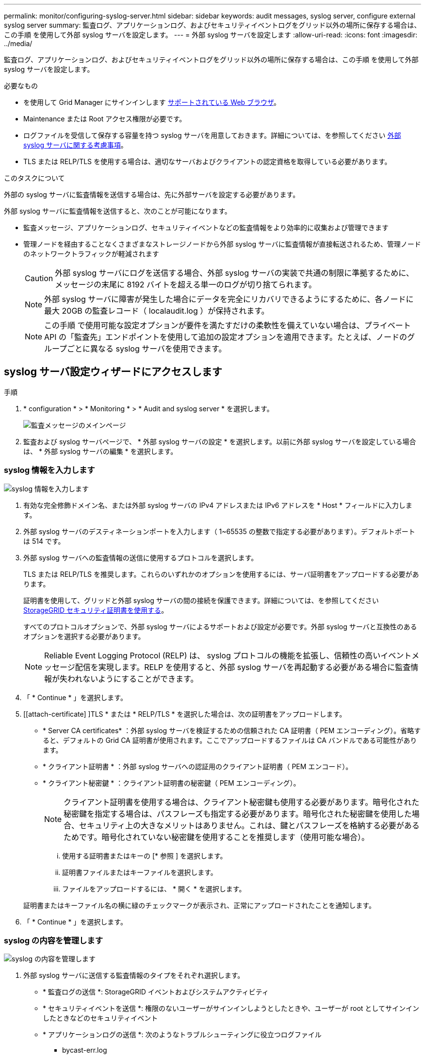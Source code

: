 ---
permalink: monitor/configuring-syslog-server.html 
sidebar: sidebar 
keywords: audit messages, syslog server, configure external syslog server 
summary: 監査ログ、アプリケーションログ、およびセキュリティイベントログをグリッド以外の場所に保存する場合は、この手順 を使用して外部 syslog サーバを設定します。 
---
= 外部 syslog サーバを設定します
:allow-uri-read: 
:icons: font
:imagesdir: ../media/


[role="lead"]
監査ログ、アプリケーションログ、およびセキュリティイベントログをグリッド以外の場所に保存する場合は、この手順 を使用して外部 syslog サーバを設定します。

.必要なもの
* を使用して Grid Manager にサインインします xref:../admin/web-browser-requirements.adoc[サポートされている Web ブラウザ]。
* Maintenance または Root アクセス権限が必要です。
* ログファイルを受信して保存する容量を持つ syslog サーバを用意しておきます。詳細については、を参照してください xref:../monitor/considerations-for-external-syslog-server.adoc[外部 syslog サーバに関する考慮事項]。
* TLS または RELP/TLS を使用する場合は、適切なサーバおよびクライアントの認定資格を取得している必要があります。


.このタスクについて
外部の syslog サーバに監査情報を送信する場合は、先に外部サーバを設定する必要があります。

外部 syslog サーバに監査情報を送信すると、次のことが可能になります。

* 監査メッセージ、アプリケーションログ、セキュリティイベントなどの監査情報をより効率的に収集および管理できます
* 管理ノードを経由することなくさまざまなストレージノードから外部 syslog サーバに監査情報が直接転送されるため、管理ノードのネットワークトラフィックが軽減されます
+

CAUTION: 外部 syslog サーバにログを送信する場合、外部 syslog サーバの実装で共通の制限に準拠するために、メッセージの末尾に 8192 バイトを超える単一のログが切り捨てられます。

+

NOTE: 外部 syslog サーバに障害が発生した場合にデータを完全にリカバリできるようにするために、各ノードに最大 20GB の監査レコード（ localaudit.log ）が保持されます。

+

NOTE: この手順 で使用可能な設定オプションが要件を満たすだけの柔軟性を備えていない場合は、プライベート API の「監査先」エンドポイントを使用して追加の設定オプションを適用できます。たとえば、ノードのグループごとに異なる syslog サーバを使用できます。





== syslog サーバ設定ウィザードにアクセスします

.手順
. * configuration * > * Monitoring * > * Audit and syslog server * を選択します。
+
image::../media/audit-messages-main-page.png[監査メッセージのメインページ]

. 監査および syslog サーバページで、 * 外部 syslog サーバの設定 * を選択します。以前に外部 syslog サーバを設定している場合は、 * 外部 syslog サーバの編集 * を選択します。




=== syslog 情報を入力します

image::../media/enter-syslog-info.png[syslog 情報を入力します]

. 有効な完全修飾ドメイン名、または外部 syslog サーバの IPv4 アドレスまたは IPv6 アドレスを * Host * フィールドに入力します。
. 外部 syslog サーバのデスティネーションポートを入力します（ 1~65535 の整数で指定する必要があります）。デフォルトポートは 514 です。
. 外部 syslog サーバへの監査情報の送信に使用するプロトコルを選択します。
+
TLS または RELP/TLS を推奨します。これらのいずれかのオプションを使用するには、サーバ証明書をアップロードする必要があります。

+
証明書を使用して、グリッドと外部 syslog サーバの間の接続を保護できます。詳細については、を参照してください xref:../admin/using-storagegrid-security-certificates.adoc[StorageGRID セキュリティ証明書を使用する]。

+
すべてのプロトコルオプションで、外部 syslog サーバによるサポートおよび設定が必要です。外部 syslog サーバと互換性のあるオプションを選択する必要があります。

+

NOTE: Reliable Event Logging Protocol (RELP) は、 syslog プロトコルの機能を拡張し、信頼性の高いイベントメッセージ配信を実現します。RELP を使用すると、外部 syslog サーバを再起動する必要がある場合に監査情報が失われないようにすることができます。



. 「 * Continue * 」を選択します。
. [[attach-certificate] ]TLS * または * RELP/TLS * を選択した場合は、次の証明書をアップロードします。
+
** * Server CA certificates* ：外部 syslog サーバを検証するための信頼された CA 証明書（ PEM エンコーディング）。省略すると、デフォルトの Grid CA 証明書が使用されます。ここでアップロードするファイルは CA バンドルである可能性があります。
** * クライアント証明書 * ：外部 syslog サーバへの認証用のクライアント証明書（ PEM エンコード）。
** * クライアント秘密鍵 * ：クライアント証明書の秘密鍵（ PEM エンコーディング）。
+

NOTE: クライアント証明書を使用する場合は、クライアント秘密鍵も使用する必要があります。暗号化された秘密鍵を指定する場合は、パスフレーズも指定する必要があります。暗号化された秘密鍵を使用した場合、セキュリティ上の大きなメリットはありません。これは、鍵とパスフレーズを格納する必要があるためです。暗号化されていない秘密鍵を使用することを推奨します（使用可能な場合）。

+
... 使用する証明書またはキーの [* 参照 ] を選択します。
... 証明書ファイルまたはキーファイルを選択します。
... ファイルをアップロードするには、 * 開く * を選択します。




+
証明書またはキーファイル名の横に緑のチェックマークが表示され、正常にアップロードされたことを通知します。



. 「 * Continue * 」を選択します。




=== syslog の内容を管理します

image::../media/manage-syslog-content.png[syslog の内容を管理します]

. 外部 syslog サーバに送信する監査情報のタイプをそれぞれ選択します。
+
** * 監査ログの送信 *: StorageGRID イベントおよびシステムアクティビティ
** * セキュリティイベントを送信 *: 権限のないユーザーがサインインしようとしたときや、ユーザーが root としてサインインしたときなどのセキュリティイベント
** * アプリケーションログの送信 *: 次のようなトラブルシューティングに役立つログファイル
+
*** bycast-err.log
*** bycast.log
*** jaeger.log
*** nms.log （管理ノードのみ）
*** prometheus.log
*** raft.log
*** hagroups.log




. ドロップダウンメニューを使用して、送信する監査情報のカテゴリの重大度とファシリティ（メッセージのタイプ）を選択します。
+
重大度とファシリティに *Passthrough * を選択すると、リモート syslog サーバに送信される情報の重大度とファシリティは、ノードにローカルにログインしたときと同じになります。ファシリティと重大度を設定すると、カスタマイズ可能な方法でログを集約し、分析を容易にすることができます。

+

NOTE: StorageGRID ソフトウェアログの詳細については、を参照してください xref:../monitor/storagegrid-software-logs.adoc#[StorageGRID ソフトウェアのログ]。

+
.. 各メッセージを外部 syslog に送信する際に、ローカル syslog の場合と同じ重大度値を使用する場合は、 [*Severity] に [*Passthrough*] を選択します。
+
監査ログの場合、 * Passthrough * を選択すると、重大度は「 info 」になります。

+
セキュリティ・イベントの場合、 *Passthrough* を選択すると、ノード上の Linux ディストリビューションによって重大度の値が生成されます。

+
アプリケーション・ログの場合、 *Passthrough * を選択すると、問題 の内容によって、重大度は「 info 」と「 notice 」の間で異なります。たとえば、 NTP サーバを追加して HA グループを設定すると、 SSM サービスまたは RSM サービスを意図的に停止しているときに「 notice 」という値が表示されます。

.. パススルー値を使用しない場合は、重大度の値を 0 ～ 7 の範囲で選択します。
+
選択した値は、このタイプのすべてのメッセージに適用されます。重大度を固定の値で上書きすることを選択すると、それぞれの情報が失われます。

+
[cols="1a,3a"]
|===
| 重大度 | 説明 


 a| 
0
 a| 
EMERGENCY ：システムが使用できない



 a| 
1.
 a| 
ALERT ：早急に対処が必要です



 a| 
2.
 a| 
Critical ：クリティカルな状態です



 a| 
3.
 a| 
Error ：エラー状態



 a| 
4.
 a| 
Warning ：警告状態です



 a| 
5.
 a| 
通知：通常の状態だが重要な状態



 a| 
6.
 a| 
INFORMATIONAL ：情報メッセージです



 a| 
7.
 a| 
DEBUG ：デバッグレベルのメッセージ

|===
.. * Facility * の場合、各メッセージを外部 syslog に送信する際に、ローカル syslog の場合と同じファシリティ値を使用するには、 *Passthrough* を選択します。
+
監査ログの場合、 * Passthrough * を選択すると、外部 syslog サーバに送信されるファシリティは「 local7 」になります。

+
セキュリティ・イベントの場合は、 *Passthrough * を選択すると、ノード上の Linux ディストリビューションによってファシリティ値が生成されます。

+
アプリケーション・ログの場合、 *Passthrough * を選択すると、外部 syslog サーバに送信されるアプリケーション・ログには、次のファシリティ値が設定されます。

+
[cols="1a,2a"]
|===
| アプリケーションログ | パススルー値 


 a| 
bycast.log
 a| 
ユーザまたはデーモン



 a| 
bycast-err.log
 a| 
user 、 daemon 、 local3 、または local4



 a| 
jaeger.log
 a| 
local2



 a| 
nms.log
 a| 
ローカル 3



 a| 
prometheus.log
 a| 
「 LOCAL4 」



 a| 
raft.log
 a| 
local5



 a| 
hagroups.log
 a| 
local6

|===
.. パススルー値を使用しない場合は、 0~23 のファシリティ値を選択します。
+
選択した値は、このタイプのすべてのメッセージに適用されます。施設を固定値でオーバーライドすることを選択すると、さまざまな施設に関する情報が失われます。



+
[cols="1a,3a"]
|===
| ファシリティ | 説明 


 a| 
0
 a| 
kern （カーネルメッセージ）



 a| 
1.
 a| 
ユーザ（ユーザレベルのメッセージ）



 a| 
2.
 a| 
メール



 a| 
3.
 a| 
デーモン（システムデーモン）



 a| 
4.
 a| 
AUTH （セキュリティ / 認証メッセージ）



 a| 
5.
 a| 
syslog （ syslogd で内部的に生成されるメッセージ）



 a| 
6.
 a| 
LPR （ラインプリンタサブシステム）



 a| 
7.
 a| 
News （ネットワークニュースサブシステム）



 a| 
8.
 a| 
UUCP



 a| 
9.
 a| 
cron クロックデーモン



 a| 
10.
 a| 
セキュリティ（セキュリティ / 認可メッセージ）



 a| 
11.
 a| 
FTP



 a| 
12.
 a| 
NTP



 a| 
13
 a| 
logaudit （ログ監査）



 a| 
14
 a| 
logalert （ログアラート）



 a| 
15
 a| 
clock （ clock デーモン）



 a| 
16
 a| 
local0



 a| 
17
 a| 
local1



 a| 
18
 a| 
local2



 a| 
19
 a| 
ローカル 3



 a| 
20
 a| 
「 LOCAL4 」



 a| 
21
 a| 
local5



 a| 
22
 a| 
local6



 a| 
23
 a| 
local7

|===


. 「 * Continue * 」を選択します。




=== テストメッセージを送信します

image::../media/send-test-messages.png[テストメッセージを送信します]

外部 syslog サーバの使用を開始する前に、グリッド内のすべてのノードが外部 syslog サーバにテストメッセージを送信するように要求する必要があります。外部 syslog サーバへのデータ送信にコミットする前に、これらのテストメッセージを使用してログ収集インフラ全体を検証する必要があります。


CAUTION: 外部 syslog サーバの設定は、グリッド内の各ノードから外部 syslog サーバがテストメッセージを受信し、メッセージが想定どおりに処理されたことを確認するまで使用しないでください。

. テストメッセージを送信しない場合で、外部 syslog サーバが正しく設定されており、グリッド内のすべてのノードから監査情報を受信できることが確実である場合は、「 * Skip and Finish * 」を選択します。
+
設定が正常に保存されたことを示す緑のバナーが表示されます。



. それ以外の場合は、 [ テストメッセージを送信する *] を選択します。
+
テスト結果は、テストを停止するまでページに継続的に表示されます。テストの実行中も、以前に設定した送信先に監査メッセージが引き続き送信されます。

. エラーが発生した場合は、修正して、もう一度 [ テストメッセージを送信する *] を選択します。を参照してください xref:../monitor/troubleshooting-syslog-server.adoc[外部 syslog サーバのトラブルシューティング] エラーの解決に役立ちます。


. すべてのノードがテストに合格したことを示す緑のバナーが表示されるまで待ちます。
. syslog サーバを調べて、テストメッセージが正常に受信および処理されているかどうかを確認します。
+

IMPORTANT: UDP を使用している場合は、ログ収集インフラストラクチャ全体を確認します。UDP プロトコルでは、他のプロトコルと同様に厳しいエラー検出はできません。

. 「 * ストップ & フィニッシュ * 」を選択します。
+
監査および syslog サーバ * ページに戻ります。syslog サーバの設定が正常に保存されたことを示す緑のバナーが表示されます。

+

NOTE: 外部 syslog サーバを含む送信先を選択するまで、 StorageGRID 監査情報は外部 syslog サーバに送信されません。





== 監査情報の送信先を選択します

セキュリティイベントログ、アプリケーションログ、および監査メッセージログの送信先を指定できます。


NOTE: StorageGRID ソフトウェアログの詳細については、を参照してください xref:../monitor/storagegrid-software-logs.adoc#[StorageGRID ソフトウェアのログ]。

. Audit and syslog server ページで、表示されたオプションから監査情報の宛先を選択します。
+
[cols="1a,2a"]
|===
| オプション | 説明 


 a| 
デフォルト（管理ノード / ローカルノード）
 a| 
監査メッセージは管理ノードの監査ログ（「 audit.log 」）に送信され、セキュリティイベントログとアプリケーションログは生成されたノード（「ローカルノード」とも呼ばれる）に格納されます。



 a| 
外部 syslog サーバ
 a| 
監査情報が外部 syslog サーバに送信され、ローカルノードに保存されます。送信される情報の種類は、外部 syslog サーバの設定方法によって異なります。このオプションは、外部 syslog サーバを設定した場合にのみ有効になります。



 a| 
管理ノードと外部 syslog サーバ
 a| 
監査メッセージは管理ノードの監査ログ（「 audit.log 」）に送信され、監査情報は外部 syslog サーバに送信されてローカルノードに保存されます。送信される情報の種類は、外部 syslog サーバの設定方法によって異なります。このオプションは、外部 syslog サーバを設定した場合にのみ有効になります。



 a| 
ローカルノードのみ
 a| 
管理ノードまたはリモート syslog サーバには監査情報は送信されません。監査情報は、生成したノードにのみ保存されます。

* 注： StorageGRID は、定期的にこれらのローカルログをローテーションから削除して、スペースを解放します。ノードのログファイルが 1GB に達すると、既存のファイルが保存され、新しいログファイルが開始されます。ログのローテーションの上限は 21 ファイルです。ログファイルの 22 番目のバージョンが作成されると、最も古いログファイルが削除されます。各ノードには平均約 20GB のログデータが格納されます。

|===



NOTE: すべてのローカル・ノードで生成された監査情報は '/var/local/log/localaudit.log に保存されます

. [ 保存（ Save ） ] を選択します。次に、 [OK] を選択して、ログの保存先への変更を確定します。
. 監査情報のデスティネーションとして外部 syslog サーバ * または * 管理ノードと外部 syslog サーバ * のどちらかを選択した場合は、追加の警告が表示されます。警告テキストを確認します。



IMPORTANT: 外部 syslog サーバがテスト用の StorageGRID メッセージを受信できることを確認する必要があります。

. 「 * OK 」を選択して、監査情報の送信先を変更することを確認します。
+
監査設定が正常に保存されたことを示す緑のバナーが表示されます。

+
選択した送信先に新しいログが送信されます。既存のログは現在の場所に残ります。



.関連情報
xref:../audit/index.adoc[監査メッセージの概要]

xref:../monitor/configure-audit-messages.adoc[監査メッセージとログの送信先を設定します]

xref:../audit/system-audit-messages.adoc[システム監査メッセージ]

xref:../audit/object-storage-audit-messages.adoc[オブジェクトストレージ監査メッセージ]

xref:../audit/management-audit-message.adoc[管理監査メッセージ]

xref:../audit/client-read-audit-messages.adoc[クライアント読み取り監査メッセージ]

xref:../admin/index.adoc[StorageGRID の管理]

